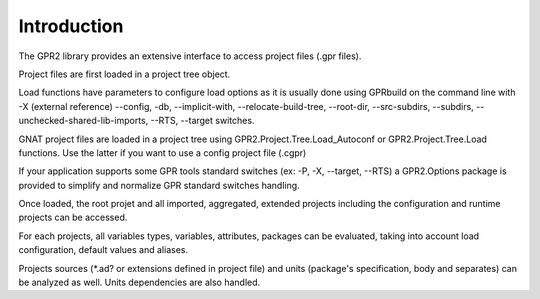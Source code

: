 ************
Introduction
************

The GPR2 library provides an extensive interface to access project files (.gpr files).

Project files are first loaded in a project tree object.

Load functions have parameters to configure load options as it is usually done
using GPRbuild on the command line with
-X (external reference) --config, -db, --implicit-with, --relocate-build-tree, --root-dir,
--src-subdirs, --subdirs,  --unchecked-shared-lib-imports, --RTS, --target switches.

GNAT project files are loaded in a project tree using GPR2.Project.Tree.Load_Autoconf
or GPR2.Project.Tree.Load functions. Use the latter if you want to use a config project file (.cgpr)

If your application supports some GPR tools standard switches (ex: -P, -X, --target, --RTS)
a GPR2.Options package is provided to simplify and normalize GPR standard switches handling.

Once loaded, the root projet and all imported, aggregated, extended projects
including the configuration and runtime projects can be accessed.

For each projects, all variables types, variables, attributes, packages can be evaluated,
taking into account load configuration, default values and aliases.

Projects sources (*.ad? or extensions defined in project file) and units (package's specification, body and separates)
can be analyzed as well. Units dependencies are also handled.

